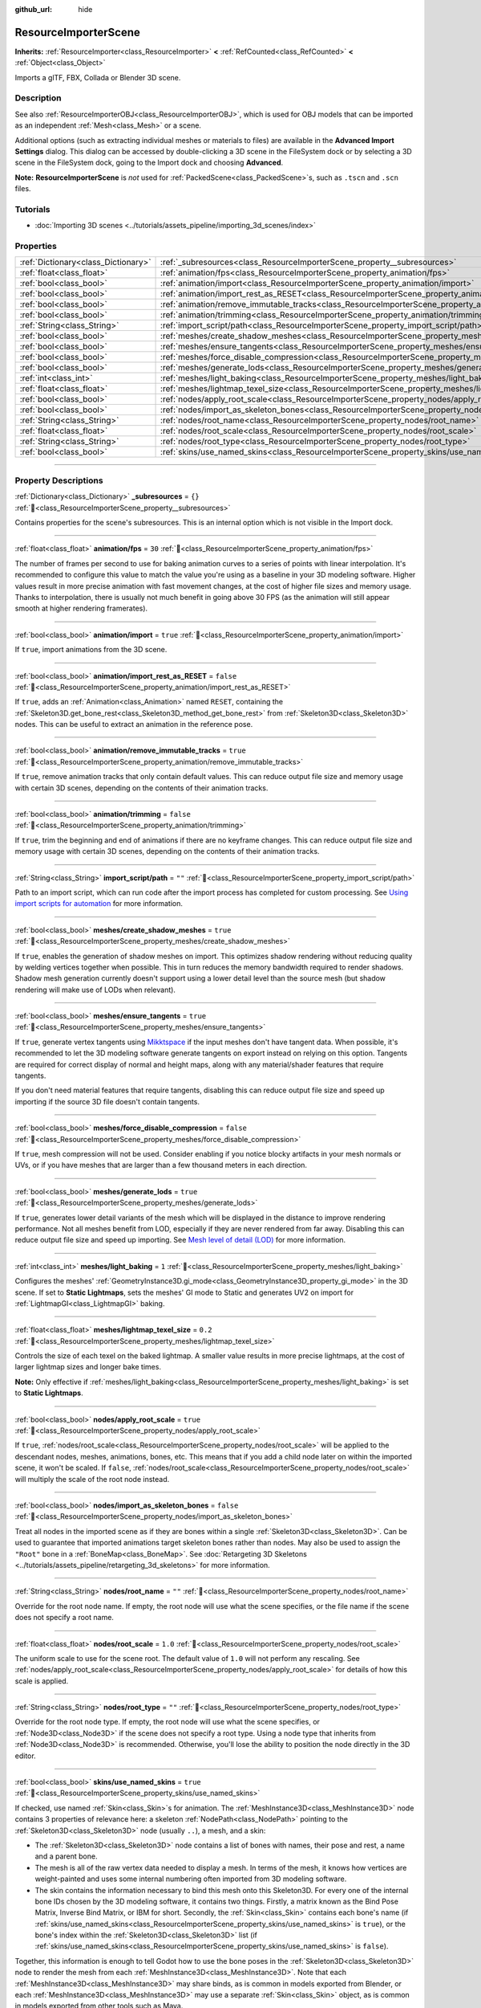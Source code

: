 :github_url: hide

.. DO NOT EDIT THIS FILE!!!
.. Generated automatically from Godot engine sources.
.. Generator: https://github.com/blazium-engine/blazium/tree/4.3/doc/tools/make_rst.py.
.. XML source: https://github.com/blazium-engine/blazium/tree/4.3/doc/classes/ResourceImporterScene.xml.

.. _class_ResourceImporterScene:

ResourceImporterScene
=====================

**Inherits:** :ref:`ResourceImporter<class_ResourceImporter>` **<** :ref:`RefCounted<class_RefCounted>` **<** :ref:`Object<class_Object>`

Imports a glTF, FBX, Collada or Blender 3D scene.

.. rst-class:: classref-introduction-group

Description
-----------

See also :ref:`ResourceImporterOBJ<class_ResourceImporterOBJ>`, which is used for OBJ models that can be imported as an independent :ref:`Mesh<class_Mesh>` or a scene.

Additional options (such as extracting individual meshes or materials to files) are available in the **Advanced Import Settings** dialog. This dialog can be accessed by double-clicking a 3D scene in the FileSystem dock or by selecting a 3D scene in the FileSystem dock, going to the Import dock and choosing **Advanced**.

\ **Note:** **ResourceImporterScene** is *not* used for :ref:`PackedScene<class_PackedScene>`\ s, such as ``.tscn`` and ``.scn`` files.

.. rst-class:: classref-introduction-group

Tutorials
---------

- :doc:`Importing 3D scenes <../tutorials/assets_pipeline/importing_3d_scenes/index>`

.. rst-class:: classref-reftable-group

Properties
----------

.. table::
   :widths: auto

   +-------------------------------------+------------------------------------------------------------------------------------------------------------------+-----------+
   | :ref:`Dictionary<class_Dictionary>` | :ref:`_subresources<class_ResourceImporterScene_property__subresources>`                                         | ``{}``    |
   +-------------------------------------+------------------------------------------------------------------------------------------------------------------+-----------+
   | :ref:`float<class_float>`           | :ref:`animation/fps<class_ResourceImporterScene_property_animation/fps>`                                         | ``30``    |
   +-------------------------------------+------------------------------------------------------------------------------------------------------------------+-----------+
   | :ref:`bool<class_bool>`             | :ref:`animation/import<class_ResourceImporterScene_property_animation/import>`                                   | ``true``  |
   +-------------------------------------+------------------------------------------------------------------------------------------------------------------+-----------+
   | :ref:`bool<class_bool>`             | :ref:`animation/import_rest_as_RESET<class_ResourceImporterScene_property_animation/import_rest_as_RESET>`       | ``false`` |
   +-------------------------------------+------------------------------------------------------------------------------------------------------------------+-----------+
   | :ref:`bool<class_bool>`             | :ref:`animation/remove_immutable_tracks<class_ResourceImporterScene_property_animation/remove_immutable_tracks>` | ``true``  |
   +-------------------------------------+------------------------------------------------------------------------------------------------------------------+-----------+
   | :ref:`bool<class_bool>`             | :ref:`animation/trimming<class_ResourceImporterScene_property_animation/trimming>`                               | ``false`` |
   +-------------------------------------+------------------------------------------------------------------------------------------------------------------+-----------+
   | :ref:`String<class_String>`         | :ref:`import_script/path<class_ResourceImporterScene_property_import_script/path>`                               | ``""``    |
   +-------------------------------------+------------------------------------------------------------------------------------------------------------------+-----------+
   | :ref:`bool<class_bool>`             | :ref:`meshes/create_shadow_meshes<class_ResourceImporterScene_property_meshes/create_shadow_meshes>`             | ``true``  |
   +-------------------------------------+------------------------------------------------------------------------------------------------------------------+-----------+
   | :ref:`bool<class_bool>`             | :ref:`meshes/ensure_tangents<class_ResourceImporterScene_property_meshes/ensure_tangents>`                       | ``true``  |
   +-------------------------------------+------------------------------------------------------------------------------------------------------------------+-----------+
   | :ref:`bool<class_bool>`             | :ref:`meshes/force_disable_compression<class_ResourceImporterScene_property_meshes/force_disable_compression>`   | ``false`` |
   +-------------------------------------+------------------------------------------------------------------------------------------------------------------+-----------+
   | :ref:`bool<class_bool>`             | :ref:`meshes/generate_lods<class_ResourceImporterScene_property_meshes/generate_lods>`                           | ``true``  |
   +-------------------------------------+------------------------------------------------------------------------------------------------------------------+-----------+
   | :ref:`int<class_int>`               | :ref:`meshes/light_baking<class_ResourceImporterScene_property_meshes/light_baking>`                             | ``1``     |
   +-------------------------------------+------------------------------------------------------------------------------------------------------------------+-----------+
   | :ref:`float<class_float>`           | :ref:`meshes/lightmap_texel_size<class_ResourceImporterScene_property_meshes/lightmap_texel_size>`               | ``0.2``   |
   +-------------------------------------+------------------------------------------------------------------------------------------------------------------+-----------+
   | :ref:`bool<class_bool>`             | :ref:`nodes/apply_root_scale<class_ResourceImporterScene_property_nodes/apply_root_scale>`                       | ``true``  |
   +-------------------------------------+------------------------------------------------------------------------------------------------------------------+-----------+
   | :ref:`bool<class_bool>`             | :ref:`nodes/import_as_skeleton_bones<class_ResourceImporterScene_property_nodes/import_as_skeleton_bones>`       | ``false`` |
   +-------------------------------------+------------------------------------------------------------------------------------------------------------------+-----------+
   | :ref:`String<class_String>`         | :ref:`nodes/root_name<class_ResourceImporterScene_property_nodes/root_name>`                                     | ``""``    |
   +-------------------------------------+------------------------------------------------------------------------------------------------------------------+-----------+
   | :ref:`float<class_float>`           | :ref:`nodes/root_scale<class_ResourceImporterScene_property_nodes/root_scale>`                                   | ``1.0``   |
   +-------------------------------------+------------------------------------------------------------------------------------------------------------------+-----------+
   | :ref:`String<class_String>`         | :ref:`nodes/root_type<class_ResourceImporterScene_property_nodes/root_type>`                                     | ``""``    |
   +-------------------------------------+------------------------------------------------------------------------------------------------------------------+-----------+
   | :ref:`bool<class_bool>`             | :ref:`skins/use_named_skins<class_ResourceImporterScene_property_skins/use_named_skins>`                         | ``true``  |
   +-------------------------------------+------------------------------------------------------------------------------------------------------------------+-----------+

.. rst-class:: classref-section-separator

----

.. rst-class:: classref-descriptions-group

Property Descriptions
---------------------

.. _class_ResourceImporterScene_property__subresources:

.. rst-class:: classref-property

:ref:`Dictionary<class_Dictionary>` **_subresources** = ``{}`` :ref:`🔗<class_ResourceImporterScene_property__subresources>`

Contains properties for the scene's subresources. This is an internal option which is not visible in the Import dock.

.. rst-class:: classref-item-separator

----

.. _class_ResourceImporterScene_property_animation/fps:

.. rst-class:: classref-property

:ref:`float<class_float>` **animation/fps** = ``30`` :ref:`🔗<class_ResourceImporterScene_property_animation/fps>`

The number of frames per second to use for baking animation curves to a series of points with linear interpolation. It's recommended to configure this value to match the value you're using as a baseline in your 3D modeling software. Higher values result in more precise animation with fast movement changes, at the cost of higher file sizes and memory usage. Thanks to interpolation, there is usually not much benefit in going above 30 FPS (as the animation will still appear smooth at higher rendering framerates).

.. rst-class:: classref-item-separator

----

.. _class_ResourceImporterScene_property_animation/import:

.. rst-class:: classref-property

:ref:`bool<class_bool>` **animation/import** = ``true`` :ref:`🔗<class_ResourceImporterScene_property_animation/import>`

If ``true``, import animations from the 3D scene.

.. rst-class:: classref-item-separator

----

.. _class_ResourceImporterScene_property_animation/import_rest_as_RESET:

.. rst-class:: classref-property

:ref:`bool<class_bool>` **animation/import_rest_as_RESET** = ``false`` :ref:`🔗<class_ResourceImporterScene_property_animation/import_rest_as_RESET>`

If ``true``, adds an :ref:`Animation<class_Animation>` named ``RESET``, containing the :ref:`Skeleton3D.get_bone_rest<class_Skeleton3D_method_get_bone_rest>` from :ref:`Skeleton3D<class_Skeleton3D>` nodes. This can be useful to extract an animation in the reference pose.

.. rst-class:: classref-item-separator

----

.. _class_ResourceImporterScene_property_animation/remove_immutable_tracks:

.. rst-class:: classref-property

:ref:`bool<class_bool>` **animation/remove_immutable_tracks** = ``true`` :ref:`🔗<class_ResourceImporterScene_property_animation/remove_immutable_tracks>`

If ``true``, remove animation tracks that only contain default values. This can reduce output file size and memory usage with certain 3D scenes, depending on the contents of their animation tracks.

.. rst-class:: classref-item-separator

----

.. _class_ResourceImporterScene_property_animation/trimming:

.. rst-class:: classref-property

:ref:`bool<class_bool>` **animation/trimming** = ``false`` :ref:`🔗<class_ResourceImporterScene_property_animation/trimming>`

If ``true``, trim the beginning and end of animations if there are no keyframe changes. This can reduce output file size and memory usage with certain 3D scenes, depending on the contents of their animation tracks.

.. rst-class:: classref-item-separator

----

.. _class_ResourceImporterScene_property_import_script/path:

.. rst-class:: classref-property

:ref:`String<class_String>` **import_script/path** = ``""`` :ref:`🔗<class_ResourceImporterScene_property_import_script/path>`

Path to an import script, which can run code after the import process has completed for custom processing. See `Using import scripts for automation <../tutorials/assets_pipeline/importing_3d_scenes/import_configuration.html#using-import-scripts-for-automation>`__ for more information.

.. rst-class:: classref-item-separator

----

.. _class_ResourceImporterScene_property_meshes/create_shadow_meshes:

.. rst-class:: classref-property

:ref:`bool<class_bool>` **meshes/create_shadow_meshes** = ``true`` :ref:`🔗<class_ResourceImporterScene_property_meshes/create_shadow_meshes>`

If ``true``, enables the generation of shadow meshes on import. This optimizes shadow rendering without reducing quality by welding vertices together when possible. This in turn reduces the memory bandwidth required to render shadows. Shadow mesh generation currently doesn't support using a lower detail level than the source mesh (but shadow rendering will make use of LODs when relevant).

.. rst-class:: classref-item-separator

----

.. _class_ResourceImporterScene_property_meshes/ensure_tangents:

.. rst-class:: classref-property

:ref:`bool<class_bool>` **meshes/ensure_tangents** = ``true`` :ref:`🔗<class_ResourceImporterScene_property_meshes/ensure_tangents>`

If ``true``, generate vertex tangents using `Mikktspace <http://www.mikktspace.com/>`__ if the input meshes don't have tangent data. When possible, it's recommended to let the 3D modeling software generate tangents on export instead on relying on this option. Tangents are required for correct display of normal and height maps, along with any material/shader features that require tangents.

If you don't need material features that require tangents, disabling this can reduce output file size and speed up importing if the source 3D file doesn't contain tangents.

.. rst-class:: classref-item-separator

----

.. _class_ResourceImporterScene_property_meshes/force_disable_compression:

.. rst-class:: classref-property

:ref:`bool<class_bool>` **meshes/force_disable_compression** = ``false`` :ref:`🔗<class_ResourceImporterScene_property_meshes/force_disable_compression>`

If ``true``, mesh compression will not be used. Consider enabling if you notice blocky artifacts in your mesh normals or UVs, or if you have meshes that are larger than a few thousand meters in each direction.

.. rst-class:: classref-item-separator

----

.. _class_ResourceImporterScene_property_meshes/generate_lods:

.. rst-class:: classref-property

:ref:`bool<class_bool>` **meshes/generate_lods** = ``true`` :ref:`🔗<class_ResourceImporterScene_property_meshes/generate_lods>`

If ``true``, generates lower detail variants of the mesh which will be displayed in the distance to improve rendering performance. Not all meshes benefit from LOD, especially if they are never rendered from far away. Disabling this can reduce output file size and speed up importing. See `Mesh level of detail (LOD) <../tutorials/3d/mesh_lod.html#doc-mesh-lod>`__ for more information.

.. rst-class:: classref-item-separator

----

.. _class_ResourceImporterScene_property_meshes/light_baking:

.. rst-class:: classref-property

:ref:`int<class_int>` **meshes/light_baking** = ``1`` :ref:`🔗<class_ResourceImporterScene_property_meshes/light_baking>`

Configures the meshes' :ref:`GeometryInstance3D.gi_mode<class_GeometryInstance3D_property_gi_mode>` in the 3D scene. If set to **Static Lightmaps**, sets the meshes' GI mode to Static and generates UV2 on import for :ref:`LightmapGI<class_LightmapGI>` baking.

.. rst-class:: classref-item-separator

----

.. _class_ResourceImporterScene_property_meshes/lightmap_texel_size:

.. rst-class:: classref-property

:ref:`float<class_float>` **meshes/lightmap_texel_size** = ``0.2`` :ref:`🔗<class_ResourceImporterScene_property_meshes/lightmap_texel_size>`

Controls the size of each texel on the baked lightmap. A smaller value results in more precise lightmaps, at the cost of larger lightmap sizes and longer bake times.

\ **Note:** Only effective if :ref:`meshes/light_baking<class_ResourceImporterScene_property_meshes/light_baking>` is set to **Static Lightmaps**.

.. rst-class:: classref-item-separator

----

.. _class_ResourceImporterScene_property_nodes/apply_root_scale:

.. rst-class:: classref-property

:ref:`bool<class_bool>` **nodes/apply_root_scale** = ``true`` :ref:`🔗<class_ResourceImporterScene_property_nodes/apply_root_scale>`

If ``true``, :ref:`nodes/root_scale<class_ResourceImporterScene_property_nodes/root_scale>` will be applied to the descendant nodes, meshes, animations, bones, etc. This means that if you add a child node later on within the imported scene, it won't be scaled. If ``false``, :ref:`nodes/root_scale<class_ResourceImporterScene_property_nodes/root_scale>` will multiply the scale of the root node instead.

.. rst-class:: classref-item-separator

----

.. _class_ResourceImporterScene_property_nodes/import_as_skeleton_bones:

.. rst-class:: classref-property

:ref:`bool<class_bool>` **nodes/import_as_skeleton_bones** = ``false`` :ref:`🔗<class_ResourceImporterScene_property_nodes/import_as_skeleton_bones>`

Treat all nodes in the imported scene as if they are bones within a single :ref:`Skeleton3D<class_Skeleton3D>`. Can be used to guarantee that imported animations target skeleton bones rather than nodes. May also be used to assign the ``"Root"`` bone in a :ref:`BoneMap<class_BoneMap>`. See :doc:`Retargeting 3D Skeletons <../tutorials/assets_pipeline/retargeting_3d_skeletons>` for more information.

.. rst-class:: classref-item-separator

----

.. _class_ResourceImporterScene_property_nodes/root_name:

.. rst-class:: classref-property

:ref:`String<class_String>` **nodes/root_name** = ``""`` :ref:`🔗<class_ResourceImporterScene_property_nodes/root_name>`

Override for the root node name. If empty, the root node will use what the scene specifies, or the file name if the scene does not specify a root name.

.. rst-class:: classref-item-separator

----

.. _class_ResourceImporterScene_property_nodes/root_scale:

.. rst-class:: classref-property

:ref:`float<class_float>` **nodes/root_scale** = ``1.0`` :ref:`🔗<class_ResourceImporterScene_property_nodes/root_scale>`

The uniform scale to use for the scene root. The default value of ``1.0`` will not perform any rescaling. See :ref:`nodes/apply_root_scale<class_ResourceImporterScene_property_nodes/apply_root_scale>` for details of how this scale is applied.

.. rst-class:: classref-item-separator

----

.. _class_ResourceImporterScene_property_nodes/root_type:

.. rst-class:: classref-property

:ref:`String<class_String>` **nodes/root_type** = ``""`` :ref:`🔗<class_ResourceImporterScene_property_nodes/root_type>`

Override for the root node type. If empty, the root node will use what the scene specifies, or :ref:`Node3D<class_Node3D>` if the scene does not specify a root type. Using a node type that inherits from :ref:`Node3D<class_Node3D>` is recommended. Otherwise, you'll lose the ability to position the node directly in the 3D editor.

.. rst-class:: classref-item-separator

----

.. _class_ResourceImporterScene_property_skins/use_named_skins:

.. rst-class:: classref-property

:ref:`bool<class_bool>` **skins/use_named_skins** = ``true`` :ref:`🔗<class_ResourceImporterScene_property_skins/use_named_skins>`

If checked, use named :ref:`Skin<class_Skin>`\ s for animation. The :ref:`MeshInstance3D<class_MeshInstance3D>` node contains 3 properties of relevance here: a skeleton :ref:`NodePath<class_NodePath>` pointing to the :ref:`Skeleton3D<class_Skeleton3D>` node (usually ``..``), a mesh, and a skin:

- The :ref:`Skeleton3D<class_Skeleton3D>` node contains a list of bones with names, their pose and rest, a name and a parent bone.

- The mesh is all of the raw vertex data needed to display a mesh. In terms of the mesh, it knows how vertices are weight-painted and uses some internal numbering often imported from 3D modeling software.

- The skin contains the information necessary to bind this mesh onto this Skeleton3D. For every one of the internal bone IDs chosen by the 3D modeling software, it contains two things. Firstly, a matrix known as the Bind Pose Matrix, Inverse Bind Matrix, or IBM for short. Secondly, the :ref:`Skin<class_Skin>` contains each bone's name (if :ref:`skins/use_named_skins<class_ResourceImporterScene_property_skins/use_named_skins>` is ``true``), or the bone's index within the :ref:`Skeleton3D<class_Skeleton3D>` list (if :ref:`skins/use_named_skins<class_ResourceImporterScene_property_skins/use_named_skins>` is ``false``).

Together, this information is enough to tell Godot how to use the bone poses in the :ref:`Skeleton3D<class_Skeleton3D>` node to render the mesh from each :ref:`MeshInstance3D<class_MeshInstance3D>`. Note that each :ref:`MeshInstance3D<class_MeshInstance3D>` may share binds, as is common in models exported from Blender, or each :ref:`MeshInstance3D<class_MeshInstance3D>` may use a separate :ref:`Skin<class_Skin>` object, as is common in models exported from other tools such as Maya.

.. |virtual| replace:: :abbr:`virtual (This method should typically be overridden by the user to have any effect.)`
.. |const| replace:: :abbr:`const (This method has no side effects. It doesn't modify any of the instance's member variables.)`
.. |vararg| replace:: :abbr:`vararg (This method accepts any number of arguments after the ones described here.)`
.. |constructor| replace:: :abbr:`constructor (This method is used to construct a type.)`
.. |static| replace:: :abbr:`static (This method doesn't need an instance to be called, so it can be called directly using the class name.)`
.. |operator| replace:: :abbr:`operator (This method describes a valid operator to use with this type as left-hand operand.)`
.. |bitfield| replace:: :abbr:`BitField (This value is an integer composed as a bitmask of the following flags.)`
.. |void| replace:: :abbr:`void (No return value.)`

